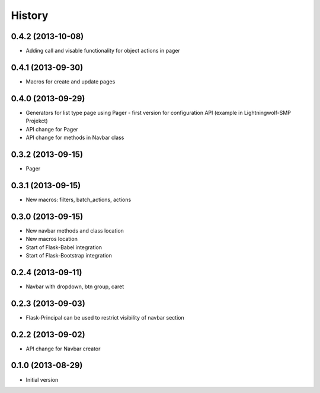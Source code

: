 .. :changelog:

History
-------

0.4.2 (2013-10-08)
++++++++++++++++++

- Adding call and visable functionality for object actions in pager

0.4.1 (2013-09-30)
++++++++++++++++++

- Macros for create and update pages

0.4.0 (2013-09-29)
++++++++++++++++++

- Generators for list type page using Pager - first version for configuration API (example in Lightningwolf-SMP Projekct)
- API change for Pager
- API change for methods in Navbar class

0.3.2 (2013-09-15)
++++++++++++++++++

- Pager

0.3.1 (2013-09-15)
++++++++++++++++++

- New macros: filters, batch_actions, actions

0.3.0 (2013-09-15)
++++++++++++++++++

- New navbar methods and class location
- New macros location
- Start of Flask-Babel integration
- Start of Flask-Bootstrap integration

0.2.4 (2013-09-11)
++++++++++++++++++

- Navbar with dropdown, btn group, caret

0.2.3 (2013-09-03)
++++++++++++++++++

- Flask-Principal can be used to restrict visibility of navbar section

0.2.2 (2013-09-02)
++++++++++++++++++

- API change for Navbar creator

0.1.0 (2013-08-29)
++++++++++++++++++

- Initial version
